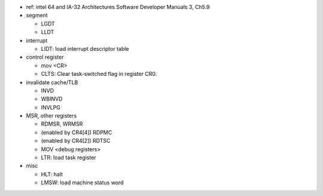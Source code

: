 - ref: intel 64 and IA-32 Architectures Software Developer Manuals 3, Ch5.9

- segment

  - LGDT
  - LLDT

- interrupt

  - LIDT: load interrupt descriptor table

- control register

  - mov <CR>
  - CLTS: Clear task-switched flag in register CR0.

- invalidate cache/TLB

  - INVD
  - WBINVD
  - INVLPG

- MSR, other registers

  - RDMSR, WRMSR
  - (enabled by CR4[4]) RDPMC
  - (enabled by CR4[2]) RDTSC
  - MOV <debug registers>
  - LTR: load task register

- misc

  - HLT: halt
  - LMSW: load machine status word
